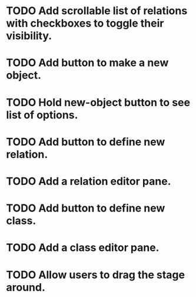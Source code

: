 # Graph program

* TODO Add scrollable list of relations with checkboxes to toggle their visibility.
* TODO Add button to make a new object.
* TODO Hold new-object button to see list of options.
* TODO Add button to define new relation.
* TODO Add a relation editor pane.
* TODO Add button to define new class.
* TODO Add a class editor pane.
* TODO Allow users to drag the stage around.
